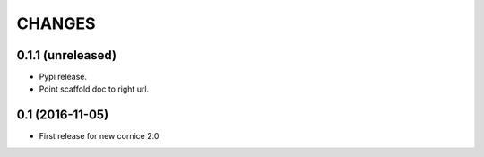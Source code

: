CHANGES
=======

0.1.1 (unreleased)
------------------

- Pypi release.

- Point scaffold doc to right url.


0.1 (2016-11-05)
----------------

- First release for new cornice 2.0 

